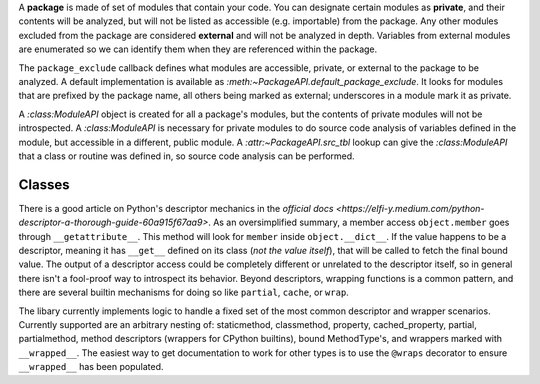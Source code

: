 A **package** is made of set of modules that contain your code. You can designate certain modules as
**private**, and their contents will be analyzed, but will not be listed as accessible (e.g.
importable) from the package. Any other modules excluded from the package are considered
**external** and will not be analyzed in depth. Variables from external modules are enumerated
so we can identify them when they are referenced within the package.

The ``package_exclude`` callback defines what modules are accessible, private, or external to the
package to be analyzed. A default implementation is available as `:meth:~PackageAPI.default_package_exclude`.
It looks for modules that are prefixed by the package name, all others being marked as external;
underscores in a module mark it as private.

A `:class:ModuleAPI` object is created for all a package's modules, but the contents of private
modules will not be introspected. A `:class:ModuleAPI` is necessary for private modules to do source
code analysis of variables defined in the module, but accessible in a different, public module.
A `:attr:~PackageAPI.src_tbl` lookup can give the `:class:ModuleAPI` that a class or routine was
defined in, so source code analysis can be performed.

Classes
-------------
There is a good article on Python's descriptor mechanics in the `official docs
<https://elfi-y.medium.com/python-descriptor-a-thorough-guide-60a915f67aa9>`. As an oversimplified
summary, a member access ``object.member`` goes through ``__getattribute__``. This method will look
for ``member`` inside ``object.__dict__``. If the value happens to be a descriptor, meaning it has
``__get__`` defined on its class (*not the value itself*), that will be called to fetch the final
bound value. The output of a descriptor access could be completely different or unrelated to the
descriptor itself, so in general there isn't a fool-proof way to introspect its behavior. Beyond
descriptors, wrapping functions is a common pattern, and there are several builtin mechanisms for
doing so like ``partial``, ``cache``, or ``wrap``.

The libary currently implements logic to handle a fixed set of the most common descriptor and
wrapper scenarios. Currently supported are an arbitrary nesting of: staticmethod, classmethod,
property, cached_property, partial, partialmethod, method descriptors (wrappers for CPython
builtins), bound MethodType's, and wrappers marked with ``__wrapped__``. The easiest way to get
documentation to work for other types is to use the ``@wraps`` decorator to ensure ``__wrapped__``
has been populated.